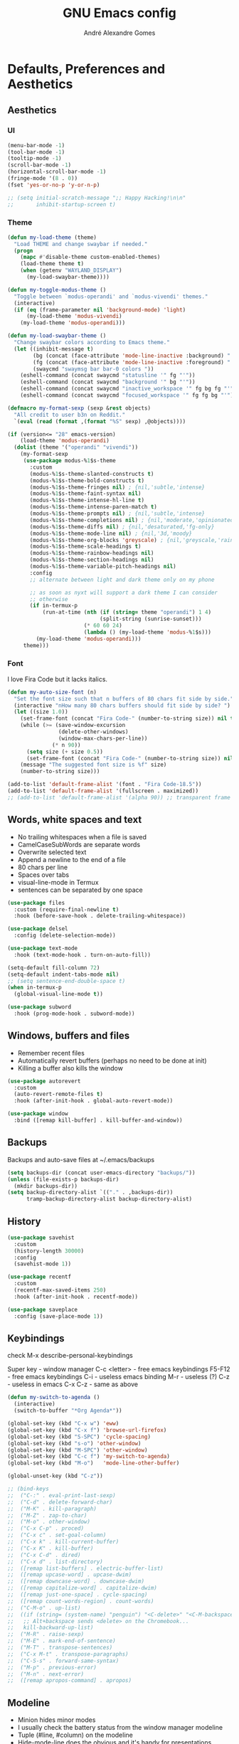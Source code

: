 :HEADER:
#+TITLE: GNU Emacs config
#+AUTHOR: André Alexandre Gomes
#+EMAIL: andremegafone@gmail.com
#+PROPERTY: header-args :results silent
:END:

* Defaults, Preferences and Aesthetics
** Aesthetics
*** UI
#+begin_src emacs-lisp
  (menu-bar-mode -1)
  (tool-bar-mode -1)
  (tooltip-mode -1)
  (scroll-bar-mode -1)
  (horizontal-scroll-bar-mode -1)
  (fringe-mode '(8 . 0))
  (fset 'yes-or-no-p 'y-or-n-p)

  ;; (setq initial-scratch-message ";; Happy Hacking!\n\n"
  ;;       inhibit-startup-screen t)
#+end_src

*** Theme
#+begin_src emacs-lisp
  (defun my-load-theme (theme)
    "Load THEME and change swaybar if needed."
    (progn
      (mapc #'disable-theme custom-enabled-themes)
      (load-theme theme t)
      (when (getenv "WAYLAND_DISPLAY")
        (my-load-swaybar-theme))))

  (defun my-toggle-modus-theme ()
    "Toggle between `modus-operandi' and `modus-vivendi' themes."
    (interactive)
    (if (eq (frame-parameter nil 'background-mode) 'light)
        (my-load-theme 'modus-vivendi)
      (my-load-theme 'modus-operandi)))

  (defun my-load-swaybar-theme ()
    "Change swaybar colors according to Emacs theme."
    (let ((inhibit-message t)
          (bg (concat (face-attribute 'mode-line-inactive :background) " "))
          (fg (concat (face-attribute 'mode-line-inactive :foreground) " "))
          (swaycmd "swaymsg bar bar-0 colors "))
      (eshell-command (concat swaycmd "statusline '" fg "'"))
      (eshell-command (concat swaycmd "background '" bg "'"))
      (eshell-command (concat swaycmd "inactive_workspace '" fg bg fg "'"))
      (eshell-command (concat swaycmd "focused_workspace '" fg fg bg "'"))))

  (defmacro my-format-sexp (sexp &rest objects)
    "All credit to user b3n on Reddit."
    `(eval (read (format ,(format "%S" sexp) ,@objects))))

  (if (version<= "28" emacs-version)
      (load-theme 'modus-operandi)
    (dolist (theme '("operandi" "vivendi"))
      (my-format-sexp
       (use-package modus-%1$s-theme
         :custom
         (modus-%1$s-theme-slanted-constructs t)
         (modus-%1$s-theme-bold-constructs t)
         (modus-%1$s-theme-fringes nil) ; {nil,'subtle,'intense}
         (modus-%1$s-theme-faint-syntax nil)
         (modus-%1$s-theme-intense-hl-line t)
         (modus-%1$s-theme-intense-paren-match t)
         (modus-%1$s-theme-prompts nil) ; {nil,'subtle,'intense}
         (modus-%1$s-theme-completions nil) ; {nil,'moderate,'opinionated}
         (modus-%1$s-theme-diffs nil) ; {nil,'desaturated,'fg-only}
         (modus-%1$s-theme-mode-line nil) ; {nil,'3d,'moody}
         (modus-%1$s-theme-org-blocks 'greyscale) ; {nil,'greyscale,'rainbow}
         (modus-%1$s-theme-scale-headings t)
         (modus-%1$s-theme-rainbow-headings nil)
         (modus-%1$s-theme-section-headings nil)
         (modus-%1$s-theme-variable-pitch-headings nil)
         :config
         ;; alternate between light and dark theme only on my phone

         ;; as soon as nyxt will support a dark theme I can consider
         ;; otherwise
         (if in-termux-p
             (run-at-time (nth (if (string= theme "operandi") 1 4)
                               (split-string (sunrise-sunset)))
                          (* 60 60 24)
                          (lambda () (my-load-theme 'modus-%1$s)))
           (my-load-theme 'modus-operandi)))
       theme)))
#+end_src

*** Font
I love Fira Code but it lacks italics.

#+begin_src emacs-lisp
  (defun my-auto-size-font (n)
    "Set the font size such that n buffers of 80 chars fit side by side."
    (interactive "nHow many 80 chars buffers should fit side by side? ")
    (let ((size 1.0))
      (set-frame-font (concat "Fira Code-" (number-to-string size)) nil t)
      (while (>= (save-window-excursion
                  (delete-other-windows)
                  (window-max-chars-per-line))
                (* n 90))
        (setq size (+ size 0.5))
        (set-frame-font (concat "Fira Code-" (number-to-string size)) nil t))
      (message "The suggested font size is %f" size)
      (number-to-string size)))

  (add-to-list 'default-frame-alist '(font . "Fira Code-18.5"))
  (add-to-list 'default-frame-alist '(fullscreen . maximized))
  ;; (add-to-list 'default-frame-alist '(alpha 90)) ;; transparent frame
#+end_src

** Words, white spaces and text
- No trailing whitespaces when a file is saved
- CamelCaseSubWords are separate words
- Overwrite selected text
- Append a newline to the end of a file
- 80 chars per line
- Spaces over tabs
- visual-line-mode in Termux
- sentences can be separated by one space

#+begin_src emacs-lisp
  (use-package files
    :custom (require-final-newline t)
    :hook (before-save-hook . delete-trailing-whitespace))

  (use-package delsel
    :config (delete-selection-mode))

  (use-package text-mode
    :hook (text-mode-hook . turn-on-auto-fill))

  (setq-default fill-column 72)
  (setq-default indent-tabs-mode nil)
  ;; (setq sentence-end-double-space t)
  (when in-termux-p
    (global-visual-line-mode t))

  (use-package subword
    :hook (prog-mode-hook . subword-mode))
#+end_src

** Windows, buffers and files
- Remember recent files
- Automatically revert buffers (perhaps no need to be done at init)
- Killing a buffer also kills the window

#+begin_src emacs-lisp
  (use-package autorevert
    :custom
    (auto-revert-remote-files t)
    :hook (after-init-hook . global-auto-revert-mode))

  (use-package window
    :bind ([remap kill-buffer] . kill-buffer-and-window))
#+end_src

** Backups
Backups and auto-save files at ~/.emacs/backups

#+begin_src emacs-lisp
  (setq backups-dir (concat user-emacs-directory "backups/"))
  (unless (file-exists-p backups-dir)
    (mkdir backups-dir))
  (setq backup-directory-alist `(("." . ,backups-dir))
        tramp-backup-directory-alist backup-directory-alist)
#+end_src

** History
#+begin_src emacs-lisp
  (use-package savehist
    :custom
    (history-length 30000)
    :config
    (savehist-mode 1))

  (use-package recentf
    :custom
    (recentf-max-saved-items 250)
    :hook (after-init-hook . recentf-mode))

  (use-package saveplace
    :config (save-place-mode 1))
#+end_src

** Keybindings
check M-x describe-personal-keybindings

Super key - window manager
C-c <letter> - free emacs keybindings
F5-F12 - free emacs keybindings
C-i - useless emacs binding
M-r - useless (?)
C-z - useless in emacs
C-x C-z - same as above

#+begin_src emacs-lisp
  (defun my-switch-to-agenda ()
    (interactive)
    (switch-to-buffer "*Org Agenda*"))

  (global-set-key (kbd "C-x w") 'eww)
  (global-set-key (kbd "C-x f") 'browse-url-firefox)
  (global-set-key (kbd "S-SPC") 'cycle-spacing)
  (global-set-key (kbd "s-o") 'other-window)
  (global-set-key (kbd "M-SPC") 'other-window)
  (global-set-key (kbd "C-c f") 'my-switch-to-agenda)
  (global-set-key (kbd "M-o")   'mode-line-other-buffer)

  (global-unset-key (kbd "C-z"))

  ;; (bind-keys
  ;;  ("C-:" . eval-print-last-sexp)
  ;;  ("C-d" . delete-forward-char)
  ;;  ("M-K" . kill-paragraph)
  ;;  ("M-Z" . zap-to-char)
  ;;  ("M-o" . other-window)
  ;;  ("C-x C-p" . proced)
  ;;  ("C-x c" . set-goal-column)
  ;;  ("C-x k" . kill-current-buffer)
  ;;  ("C-x K" . kill-buffer)
  ;;  ("C-x C-d" . dired)
  ;;  ("C-x d" . list-directory)
  ;;  ([remap list-buffers] . electric-buffer-list)
  ;;  ([remap upcase-word] . upcase-dwim)
  ;;  ([remap downcase-word] . downcase-dwim)
  ;;  ([remap capitalize-word] . capitalize-dwim)
  ;;  ([remap just-one-space] . cycle-spacing)
  ;;  ([remap count-words-region] . count-words)
  ;;  ("C-M-o" . up-list)
  ;;  ((if (string= (system-name) "penguin") "<C-delete>" "<C-M-backspace>") .
  ;;   ;; Alt+backspace sends <delete> on the Chromebook...
  ;;   kill-backward-up-list)
  ;;  ("M-R" . raise-sexp)
  ;;  ("M-E" . mark-end-of-sentence)
  ;;  ("M-T" . transpose-sentences)
  ;;  ("C-x M-t" . transpose-paragraphs)
  ;;  ("C-S-s" . forward-same-syntax)
  ;;  ("M-p" . previous-error)
  ;;  ("M-n" . next-error)
  ;;  ([remap apropos-command] . apropos)
#+end_src

** Modeline
- Minion hides minor modes
- I usually check the battery status from the window manager modeline
- Tuple (#line, #column) on the modeline
- Hide-mode-line does the obvious and it's handy for presentations

#+begin_src emacs-lisp
  (use-package minions
    :custom
    (minions-direct '(org-tree-slide-mode
                      text-scale-mode
                      geiser-mode
                      yeis-mode))
    (minions-mode-line-delimiters '("" . ""))
    (minions-mode-line-lighter ".")
    :config
    (minions-mode 1))

  ;; more info about the battery /sys/class/power_supply/BAT0
  (use-package battery
    :unless in-termux-p
    :custom
    (battery-mode-line-format " %p%")
    (battery-mode-line-limit 25))

  (column-number-mode)

  (use-package hide-mode-line
    :defer t)
#+end_src

** Cursor
- Preserve cursor position after C-v or M-v
- Preserve cursor position after closing a file
- Avy moves my cursor around

change this keybinding to C-m, C-i or M-j?
#+begin_src emacs-lisp
  (setq scroll-preserve-screen-position 'always)
  (setq blink-cursor-blinks 2)

  (use-package avy
    :bind ("C-r" . avy-goto-word-1))
#+end_src

** Custom
#+begin_src emacs-lisp
  (use-package cus-edit
    :config
    (setq custom-file (concat user-emacs-directory ".emacs-custom.el"))
    :hook
    (after-init-hook . (lambda () (load-file custom-file))))
#+end_src

* Programming
** Languages
*** Python
Add binds only to python-mode-map

#+begin_src emacs-lisp
  (use-package elpy
    :defer t
    :init
    (advice-add 'python-mode :before 'elpy-enable)
    :custom
    (python-shell-interpreter "ipython")
    (python-shell-interpreter-args "-i --simple-prompt")
    ;; :bind
    ;; ("C-c p" . elpy-autopep8-fix-code)
    ;; ("C-c b" . elpy-black-fix-code)
    )

  ;; (use-package company-jedi
  ;;   :config (add-to-list 'company-backends 'company-jedi))

  ;; (use-package ein)

  ;; (add-hook 'python-mode-hook (lambda ()
  ;;                               (require 'sphinx-doc)
  ;;                               (sphinx-doc-mode t)))

  ;; (add-hook 'python-mode-hook
  ;;           (setq-default electric-indent-inhibit t))
#+end_src

*** Haskell
#+begin_src emacs-lisp
  (use-package haskell-mode
    :hook
    ((haskell-mode-hook . haskell-doc-mode)
     (haskell-mode-hook . (lambda () turn-on-haskell-indent))
     (haskell-mode-hook . interactive-haskell-mode))
    :bind ("C-c C-c" . haskell-interactive-bring))
#+end_src

*** PARI/GP
#+begin_src emacs-lisp
  ;; (load-file "~/repos/pariemacs/pari.el")
#+end_src

*** Bash
**** Shell
#+begin_src emacs-lisp
  (use-package shell)
#+end_src

**** Eshell
[[https://emacs.stackexchange.com/questions/27849/how-can-i-setup-eshell-to-use-ivy-for-tab-completion][ivy in eshell]]
#+begin_src emacs-lisp
  (use-package eshell
    :custom
    (eshell-history-file-name nil)
    ;; is it possible to make it infinite?
    ;; (eshell-history-size 10000)
    (eshell-prefer-list-functions t)
    :init (require 'esh-module)
    :config
    (add-to-list 'eshell-modules-list 'eshell-tramp)
    :hook
    ;; (eshell-mode-hook . pretty-sha-path-mode)
    (eshell-mode-hook . (lambda () (company-mode -1)))
    (eshell-mode-hook . (lambda ()
                          (define-key eshell-mode-map (kbd "<tab>")
        (lambda () (interactive) (completion-at-point))))))

  ;; (use-package em-term
  ;;   :config
  ;;   (add-to-list 'eshell-visual-commands "nmtui")
  ;;   (add-to-list 'eshell-visual-commands "alsamixer"))
#+end_src

**** Term
#+begin_src emacs-lisp
  ;; (use-package term
  ;;   :bind (("C-c t" . term)
  ;;          :map term-mode-map
  ;;          ("M-p" . term-send-up)
  ;;          ("M-n" . term-send-down)
  ;;          :map term-raw-map
  ;;          ("M-o" . other-window)
  ;;          ("M-p" . term-send-up)
  ;;          ("M-n" . term-send-down)))
#+end_src

*** Elisp
#+begin_src emacs-lisp
  (use-package flycheck-package
    :after flycheck
    :config
    (flycheck-package-setup))

  (use-package package-lint-flymake
    :after flymake
    :hook (emacs-lisp-mode-hook . package-lint-flymake-setup)
    :config
    (remove-hook 'flymake-diagnostic-functions 'flymake-proc-legacy-flymake))

  (define-key lisp-mode-shared-map (kbd "RET")
    'reindent-then-newline-and-indent)

  (add-hook 'emacs-lisp-mode-hook 'turn-on-eldoc-mode)
  (add-hook 'emacs-lisp-mode-hook 'my-starter-kit-remove-elc-on-save)

  (defun my-starter-kit-remove-elc-on-save ()
    "If you're saving an elisp file, likely the .elc is no longer valid."
    (make-local-variable 'after-save-hook)
    (add-hook 'after-save-hook
              (lambda ()
                (if (file-exists-p (concat buffer-file-name "c"))
                    (delete-file (concat buffer-file-name "c"))))))
#+end_src

*** COMMENT Scala
#+begin_src emacs-lisp
  (use-package scala-mode
    :disabled)

  (use-package ensime
    :disabled)
  (add-hook 'scala-mode-hook 'ensime-scala-mode-hook)
#+end_src

*** COMMENT Golang
Requires gocode for the autocomplete to work.

#+begin_src emacs-lisp
  (use-package go-mode
    :disabled
    :defer t)

  (use-package company-go
    :disabled
    :defer t
    :config (add-to-list 'company-backends 'company-go))
#+end_src

*** \LaTeX
#+begin_src emacs-lisp
  (use-package auctex
    :defer t
    :config
    (setq TeX-auto-save t
          TeX-parse-self t)
    (setq-default TeX-master nil)
    :hook (latex-mode-hook . cdlatex-mode))

  ;; TODO bibtex packages
#+end_src

** Version Control
#+begin_src emacs-lisp
  (use-package magit
    :config
    (setq magit-display-buffer-function
          (quote magit-display-buffer-same-window-except-diff-v1))
    :bind ("C-x g" . magit-status))

  ;; to avoid passphrase prompts
  (use-package ssh-agency)

  (use-package diff-hl
    :config
    (global-diff-hl-mode)
    :hook (magit-post-refresh-hook . diff-hl-magit-post-refresh))

  (use-package gitpatch)

  ;; (use-package gitignore-mode)
#+end_src

** Files
*** Yaml
#+begin_src emacs-lisp
  (use-package yaml-mode
    :defer t
    :mode (("\\.yml\\'" . yaml-mode)
           ("\\.yaml\\'" . yaml-mode)))
#+end_src

*** CSV
#+begin_src emacs-lisp
  (use-package csv-mode
    :defer t)
#+end_src

** Misc
*** Projectile
#+begin_src emacs-lisp
  (use-package projectile
    :defer t
    :config
    (projectile-mode 1)
    :custom
    (projectile-completion-system 'ivy)
    :bind-keymap
    ("C-c p" . projectile-command-map))
#+end_src

*** Colorful delimiters
#+begin_src emacs-lisp
  (use-package rainbow-delimiters
    :hook (prog-mode-hook . rainbow-delimiters-mode))
#+end_src

*** Pretty mode
Global pretty mode breaks html export of org-mode files when there are functions
in python source code blocks.

#+begin_src emacs-lisp
  (use-package pretty-mode
    :disabled
    :config
    (require 'pretty-mode)
    (global-pretty-mode t)
    (pretty-activate-groups
     '(:sub-and-superscripts :arithmetic-nary :quantifiers :types)))

  (global-prettify-symbols-mode t)
#+end_src

*** Parenthesis
#+begin_src emacs-lisp
  (use-package smartparens
    :config
    (require 'smartparens-config)
    (sp-local-pair 'org-mode "$$" "$$")
    (sp-local-pair 'org-mode "$" "$")
    (show-smartparens-global-mode)
    (smartparens-global-mode)
    :hook (prog-mode-hook . smartparens-strict-mode))

  ;; built-in package
  ;; (use-package paren
  ;;   :config
  ;;   (show-paren-mode)
  ;;   (setq show-paren-delay 0
  ;;         ;; show-paren-when-point-inside-paren t
  ;;         show-paren-when-point-in-periphery t
  ;;         )
  ;;   :hook (after-init-hook . show-paren-mode))
#+end_src

*** Comint
#+begin_src emacs-lisp
  (use-package comint
      :bind (:map comint-mode-map
                  ("M-p" . comint-previous-matching-input-from-input)
                  ("M-n" . comint-next-matching-input-from-input)
                  ("SPC" . comint-magic-space)))
#+end_src

*** Diff
#+begin_src emacs-lisp
  (use-package ediff-wind
    :custom (ediff-window-setup-function 'ediff-setup-windows-plain))
#+end_src

* Org
#+begin_src bash
  owncloudcmd -s -u user -p pw $HOME/NextCloud/ https://cloud.owncube.com/remote.php/webdav/
#+end_src

- Syncthing vs Nextcloud vs cron/rsync?

** Basics
#+begin_src emacs-lisp
  (use-package org
    :custom
    (org-use-speed-commands t)
    (org-special-ctrl-a/e t)
    (org-special-ctrl-k t)
    ;; (org-cycle-global-at-bob t)
    (org-list-demote-modify-bullet '(("-" . "+") ("+" . "-")))
    (org-list-indent-offset 1)
    (org-return-follows-link t)
    (org-agenda-skip-deadline-prewarning-if-scheduled t)
    (org-agenda-include-diary t)
    (org-agenda-start-on-weekday nil)
    (org-agenda-files '("~/NextCloud/org"))
    (org-directory "~/NextCloud/org/")
    (org-todo-keywords '((sequence "TODO(t!)"
                                   "WIP(s!)"
                                   "WAITING(w@)"
                                   "|"
                                   "DONE(d!)"
                                   "NOT TODO(n@)"
                                   "CANCELED(c@)")))
    (org-todo-keyword-faces '(("WIP" . "orange")
                              ("WAITING" . "orange")))
    ;; (org-fontify-done-headline t)
    ;; (orgtbl-mode t)
    (org-hide-leading-stars t)
    ;; (org-startup-indented t)
    (org-startup-with-inline-images t)
    (org-image-actual-width 500)
    (org-format-latex-options (plist-put org-format-latex-options :scale 3))
    (org-preview-latex-image-directory "ltximg/")

    :config
    (customize-set-variable
     'org-structure-template-alist
     (append org-structure-template-alist
             '(("thm"  . "theorem")
               ("pf"   . "proof")
               ("lem"  . "lemma")
               ("cor"  . "corollary")
               ("def"  . "definition")
               ("rem"  . "remark")
               ("exer" . "exercise")
               ("prop" . "proposition")
               ("el"   . "src emacs-lisp"))))

    (when in-termux-p
      (add-to-list 'org-file-apps '("\\.pdf\\'" . "termux-open %s")))

    :bind
    ("C-c a"     . org-agenda)
    ("C-c l"     . org-store-link)
    ("C-c c"     . org-capture)
    ("C-c j"     . my-org-checkbox-next)
    ("<mouse-1>" . my-org-checkbox-next))

  ;; (global-set-key (kbd "C-'") nil)
#+end_src

** Literate Programming
#+begin_src emacs-lisp
  (setq org-src-fontify-natively t
        org-src-tab-acts-natively t
        org-edit-src-persistent-message nil
        org-src-window-setup 'current-window
        org-confirm-babel-evaluate nil)

  ;; (use-package ob-ipython
  ;;   :defer t)

  ;; (use-package ob-go
  ;;   :defer t)

  (org-babel-do-load-languages
   'org-babel-load-languages
   '((emacs-lisp . t)
     (scheme     . t)
     (python     . t)
     (haskell    . t)
     ;; (ipython    . t)
     ;; (go         . t)
     (latex      . t)
     (shell      . t)
     (ditaa      . t)))
#+end_src

** Exports
- Ox-beamer exports org files to beamer presentation
- Minted gives syntax highlighting to latex exports
- Htmlize gives syntax highlighting to html exports

[[http://mirrors.ibiblio.org/CTAN/macros/latex/required/amscls/doc/amsthdoc.pdf][amsthm package documentation]]
[[https://github.com/dangom/org-thesis][org/tex tips]]

#+begin_src emacs-lisp
  (require 'ox-beamer)
  ;; (setq org-latex-listings 'minted)
  ;; (add-to-list 'org-latex-packages-alist '("newfloat" "minted"))

  ;; for exporting in foreing languages
  (add-to-list 'org-latex-packages-alist
               '("russian,main=english" "babel" t ("pdflatex")))
  (add-to-list 'org-latex-packages-alist
               '("AUTO" "polyglossia" t ("xelatex" "lualatex")))

  ;; this should be added at the end of the list rather
  ;; (add-to-list 'org-latex-default-packages-alist '("" "amsthm" t))
  (add-to-list 'org-latex-packages-alist '("" "listings"))
  (setq org-latex-listings t)

  (add-to-list 'org-latex-classes
               '("aadcg-article"
  "\\documentclass[11pt]{amsart}
  [DEFAULT-PACKAGES]
  [PACKAGES]
  \\usepackage{amsthm}
  \\newtheorem{theorem}{Theorem}[section]
  \\newtheorem{lemmma}[theorem]{Lemma}
  \\newtheorem{proposition}[theorem]{Proposition}
  \\newtheorem{corollary}[theorem]{Corollary}

  \\theoremstyle{definition}
  \\newtheorem{definition}{Definition}[section]
  \\newtheorem{example}{Example}[section]
  \\newtheorem{exercise}[exa]{Exercise}

  \\theoremstyle{remark}
  \\newtheorem{remark}{Remark}
  \\newtheorem{note}{Note}
  \\newtheorem{case}{case}
  [EXTRA]"
                 ("\\section{%s}" . "\\section*{%s}")
                 ("\\subsection{%s}" . "\\subsection*{%s}")
                 ("\\subsubsection{%s}" . "\\subsubsection*{%s}")
                 ("\\paragraph{%s}" . "\\paragraph*{%s}")
                 ("\\subparagraph{%s}" . "\\subparagraph*{%s}")))

  (use-package htmlize)
#+end_src

** Packages and Extensions
[[https://orgmode.org/worg/org-contrib/org-drill.html][org-drill documentation]]

#+begin_src emacs-lisp
  (use-package org-drill
    :custom
    (org-drill-save-buffers-after-drill-sessions-p nil)
    (org-drill-scope 'tree)
    :config
    (require 'org-drill))

  (use-package org-drill-table)

  (use-package cdlatex
    :defer t
    :hook (org-mode-hook . org-cdlatex-mode))

  (use-package org-fragtog
    :hook (org-mode-hook . org-fragtog-mode))

  (defun my-org-checkbox-next ()
    "Mark checkboxes and sort."
    (interactive)
    (let ((home (point)))
      (when (org-at-item-checkbox-p)
        (org-toggle-checkbox)
        (org-sort-list nil ?x)
        (goto-char home))))

  (defun my-org-replace-link-by-link-description ()
    "Replace org link by its description or url."
    (interactive)
    (if (org-in-regexp org-bracket-link-regexp 1)
        (let ((remove (list (match-beginning 0) (match-end 0)))
              (description (if (match-end 3)
                               (org-match-string-no-properties 3)
                             (org-match-string-no-properties 1))))
          (apply 'delete-region remove)
          (insert description))))

  (defun my-diary-last-day-of-month (date)
    "Return `t` if DATE is the last day of the month.

  Credit to https://emacs.stackexchange.com/a/31708/19054."
    (let* ((day (calendar-extract-day date))
           (month (calendar-extract-month date))
           (year (calendar-extract-year date))
           (last-day-of-month
            (calendar-last-day-of-month month year)))
      (= day last-day-of-month)))

  ;; org-cycle if tree is all checkboxes are ticked
  ;; (defun my-org-at-item-checkbox-p ()
  ;;   "Is point at a line starting a plain-list item with a checklet?"
  ;;   (org-list-at-regexp-after-bullet-p "\\(\\[[- X]\\]\\)[ \t]+"))
  ;; (cookie-re "\\(\\(\\[[0-9]*%\\]\\)\\|\\(\\[[0-9]*/[0-9]*\\]\\)\\)")
  ;; matches digits / same digits
  ;; \[\([0-9]*\)/\1\]

#+end_src

** Presenting
#+begin_src emacs-lisp
  (use-package org-tree-slide
    :custom
    (org-tree-slide-slide-in-effect nil)
    (org-tree-slide-cursor-init nil)
    (org-tree-slide-never-touch-face t)
    (org-tree-slide-activate-message "Welcome to my presentation!")
    (org-tree-slide-deactivate-message "Hope you have enjoyed!")

    :config
    (defun my-presenting ()
      "Presenting mode"
      (interactive)
      (hide-mode-line-mode)
      (global-diff-hl-mode 0)
      (setq global-hl-line-mode nil)
      (my-auto-size-font 1))

    (defun my-non-presenting ()
      "Non-presenting mode"
      (interactive)
      (setq hide-mode-line-mode t)
      (global-diff-hl-mode)
      (global-hl-line-mode)
      (my-auto-size-font 2))

    :hook
    ((org-tree-slide-play-hook . my-presenting)
     (org-tree-slide-stop-hook . my-non-presenting))

    :bind
    ("<f8>" . org-tree-slide-mode)
    ("<f7>" . org-tree-slide-play-with-timer)
    ("C->"  . org-tree-slide-move-next-tree)
    ("C-<"  . org-tree-slide-move-previous-tree))
#+end_src

** Look and Feel
#+begin_src emacs-lisp
  (use-package org-superstar
    :after org
    :custom
    (org-superstar-headline-bullets-list '("§"))
    :hook (org-mode-hook . org-superstar-mode))
#+end_src

* Emacs OS - The Kitchen Sink
** Guix
[[https://hpc.guix.info/browse][searching for Guix packages on the web]]

#+begin_src emacs-lisp
  (use-package guix
    :bind ("s-g" . guix))

  (use-package pretty-sha-path
    :config (global-pretty-sha-path-mode))

  (use-package debbugs)

  (defun my-guix-or-nix-p ()
    "Return t if the nix package manager is available."
    (or (not (null (shell-command-to-string "which guix")))
        (not (null (shell-command-to-string "which nix")))))
#+end_src

** Authentication sources
#+begin_src emacs-lisp
  (use-package auth-source
    :custom (auth-sources '("~/.authinfo.gpg" "~/.authinfo")))

  ;; (use-package epg-config
  ;;   :custom (epg-pinentry-mode 'loopback))

  (use-package pinentry
    :hook (after-init-hook . pinentry-start))

  (use-package epa
    :custom (epa-replace-original-text t))
#+end_src

This is how ~/.authinfo.gpg looks like:

#+begin_example
  machine smtp.gmail.com login andremegafone port 587 password pw
  machine imap.gmail.com login andremegafone port imaps password pw
  machine localhost port sudo login root password pw
  machine irc.freenode.net login aadcg password pw

  ;; Local Variables:
  ;; epa-file-encrypt-to: andremegafone@gmail.com
  ;; End:
#+end_example

** COMMENT Nix
#+begin_src emacs-lisp

#+end_src

** Ibuffer
#+begin_src emacs-lisp
  (use-package ibuffer
    :custom
    (ibuffer-expert t)
    (ibuffer-default-sorting-mode 'major-mode)
    :hook
    (ibuffer-mode-hook . hl-line-mode)
    :bind (("C-x C-b" . ibuffer)))
#+end_src

** Dired
[[info:emacs#Dired][Documentation]]

#+begin_src emacs-lisp
  (use-package dired
    :custom
    (dired-recursive-copies 'always)
    (dired-recursive-deletes 'always)
    ;; (delete-by-moving-to-trash t)
    (dired-listing-switches "-Atrhl --group-directories-first")
    (dired-auto-revert-buffer t)

    :hook (dired-mode-hook . hl-line-mode)

    :bind ("C-x C-j" . dired-jump))
#+end_src

** Checking
*** Flycheck
#+begin_src emacs-lisp
  ;; (use-package flycheck
  ;;   :init
  ;;   (global-flycheck-mode t))
#+end_src

*** Flyspell
#+begin_src emacs-lisp
  (when window-system
    (use-package flyspell
      :defer t
      :config
      (flyspell-prog-mode)))
      ;; (when org-mode-hook
      ;;   (flyspell-mode-off))))
#+end_src

** Document Files (pdf, djvu, epub)
#+begin_src emacs-lisp
  (use-package pdf-tools
    :when window-system
    :custom (pdf-view-midnight-colors '("#ffffff" . "#000000"))
    :config
    (when (>= emacs-major-version 27)
      (setq image-scaling-factor 1))
    ;; this is a hack so that I can use docview links in org-mode
    (defalias 'doc-view-goto-page 'pdf-view-goto-page)
    :mode ("\\.pdf\\'" . pdf-view-mode)
    :hook
    ((pdf-view-mode-hook . pdf-view-fit-height-to-window)
     ;; (pdf-view-mode-hook . pdf-links-minor-mode)
     ;; (pdf-view-mode-hook . pdf-annot-minor-mode)
     (pdf-view-mode-hook . pdf-history-minor-mode)
     (pdf-view-mode-hook . pdf-view-auto-slice-minor-mode)
     (pdf-view-mode-hook . (lambda ()
                             (when (eq
                                    (frame-parameter nil 'background-mode)
                                    'dark)
                               (pdf-view-midnight-minor-mode))))))

  (use-package djvu)

  (use-package nov
    :custom
    (nov-text-width 80)
    (nov-variable-pitch nil)
    :mode ("\\.epub\\'" . nov-mode))
#+end_src

** Expand region
#+begin_src emacs-lisp
  (use-package expand-region
    :defer t
    :bind ("C-=". 'er/expand-region))
#+end_src

** Transmission
#+begin_src emacs-lisp
  (use-package transmission
    :hook
    (transmission-mode-hook . hl-line-mode))
#+end_src

** Emacs completion
[[info:ivy#Top][Documentation]]

Amx is an alternative to smex.

#+begin_src emacs-lisp
  (use-package ivy
    :custom
    (ivy-count-format "%d/%d ")
    (ivy-extra-directories nil)
    (ivy-initial-inputs-alist nil)
    (ivy-use-virtual-buffers t)
    (ivy-read-action-function 'ivy-read-action-hydra)
    ;; (ivy-height-alist '((t lambda (_caller) (/ (window-height) 3))))
    :config
    (ivy-mode 1)
    (add-to-list 'ivy-format-functions-alist '(t . ivy-format-function-arrow))
    :bind
    ("C-x B" . ivy-switch-buffer-other-window))

  (use-package counsel
    :after ivy
    :custom (ivy-initial-inputs-alist nil)
    :config
    (counsel-mode 1)
    :bind
    ("C-x 8" . counsel-unicode-char))

  (use-package swiper
    :after ivy
    :bind
    ("C-s" . swiper))

  (use-package smex
    :after ivy
    :custom (smex-save-file (concat user-emacs-directory ".smex")))

  (use-package ivy-posframe
    :after ivy
    :custom
    (ivy-posframe-parameters
     '((internal-border-width . 4)
       (alpha . 10)))
    (ivy-posframe-height-alist
     '((swiper . 15)
       (swiper-isearch . 15)
       (t . 10)))
    (ivy-posframe-display-functions-alist
     '((complete-symbol . ivy-posframe-display-at-point)
       (swiper . nil)
       (swiper-isearch . nil)
       (t . ivy-posframe-display-at-frame-center)))
    (ivy-posframe-width nil)
    :config
    (ivy-posframe-mode 1))
#+end_src

** Auto-complete
[[https://company-mode.github.io/][Documentation]]

#+begin_src emacs-lisp
  (use-package company
    :custom
    (company-require-match nil)
    (company-idle-delay 0.1)
    (company-selection-wrap-around t)
    :config
    (global-company-mode 1)
    :bind (:map company-active-map
                ("C-j"      . company-complete-selection)
                ("C-n"      . company-select-next)
                ("C-p"      . company-select-previous)
                ("<tab>"    . company-complete-common-or-cycle)
                ("RET"      . nil)
                ("<return>" . nil)))

  ;; (define-key company-active-map (kbd "RET") nil)
  ;; (define-key company-active-map (kbd "<return>") nil)
  ;; (define-key company-active-map (kbd "C-j") 'company-complete-selection)
  ;; (define-key company-active-map (kbd "<tab>")
  ;; 'company-complete-common-or-cycle)
  ;; (define-key company-active-map (kbd "C-n") 'company-select-next)
  ;; (define-key company-active-map (kbd "C-p") 'company-select-previous)
#+end_src

** Elmacro
#+begin_src emacs-lisp
  (use-package elmacro
    :defer t)
#+end_src

** IRC (freenode)
#+begin_src emacs-lisp
  (use-package erc
    :config
    (defun my-freenode ()
      (interactive)
      (let ((erc-plist (car (auth-source-search :host "irc.freenode.net")))
            (erc-prompt-for-password nil))
        (setq erc-server "irc.freenode.net")
        (setq erc-nick (plist-get erc-plist :user))
        (setq erc-password (funcall (plist-get erc-plist :secret)))
        (erc))))
#+end_src

** Games
#+begin_src emacs-lisp
  (use-package speed-type
    :defer t)
#+end_src

** Google Translate
#+begin_src emacs-lisp
  (use-package google-translate
    :custom
    (google-translate-default-source-language "auto")
    (google-translate-default-target-language "en")
    (google-translate-backend-method 'curl)
    (require 'google-translate-default-ui)
    :bind
    ("C-c t" . google-translate-at-point)
    ("C-c T" . google-translate-query-translate))
#+end_src

** Media
Requires mpv or vlc

I can play smb stuff with
$ vlc -Z -I rc smb://cloudynshady/public/Music/

another solution is to use sshfs

[[https://emacs.stackexchange.com/questions/46782/how-to-access-remote-ms-windows-shared-directory-or-files-in-emacs25-running-o][have a look here]]

#+begin_src emacs-lisp
  (use-package emms
    :custom
    (emms-volume-change-amount 5)
    ;; (emms-mode-line-format " %s ")
    ;; (emms-mode-line-mode-line-function nil)

    :config
    (require 'emms-setup)
    (emms-all)
    (emms-default-players)
    (emms-mode-line 0)
    (emms-playing-time-disable-display)

    (defun my-emms-play-url-at-point ()
      "Same as `emms-play-url' but with url at point."
      (interactive)
      (emms-play-url (url-get-url-at-point)))

    ;; patch
    (defun my-emms-volume-amixer-change (amount)
      "Change amixer master volume by AMOUNT."
      (message "Playback channels: %s"
               (with-temp-buffer
                 (when (zerop
                        (call-process "amixer" nil (current-buffer) nil
                                      "sset" emms-volume-amixer-control
                                      (format "%d%%%s" (abs amount)
                                              (if (< amount 0) "-" "+"))))
                   (if (re-search-backward "\\[\\([0-9]+%\\)\\]" nil t)
                       (match-string 1))))))

    (defalias 'emms-volume-amixer-change 'my-emms-volume-amixer-change)

    :bind
    ("<XF86AudioPlay>" . emms-pause)
    ("<XF86AudioNext>" . emms-next)
    ("<XF86AudioPrev>" . emms-previous))
#+end_src

** Regional
*** Solar
[[info:emacs#Sunrise/Sunset][Documentation]]
#+begin_src emacs-lisp
  (use-package solar
    :custom
    (calendar-latitude 59.94)
    (calendar-longitude 30.31)
    (calendar-location-name "Санкт-Петербург, Россия")
    ;; calendar-latitude 41.16
    ;; calendar-longitude -8.63
    ;; calendar-location-name "Porto, Portugal"
    )
#+end_src

*** Input Method
Всё ясно, да?

#+begin_src emacs-lisp
  (setq yeis-dir (expand-file-name "repos/emacs-yeis/" "~"))

  (load-file (concat yeis-dir "yeis.el"))
  (load-file (concat yeis-dir "x-leim/robin-packages.el"))
  (load-file (concat yeis-dir "x-leim/x-leim-list.el"))

  (setq-default default-input-method "robin-russian"
                yeis-path-plain-word-list (concat yeis-dir "wordlist")
                robin-current-package-name "robin-russian")

  (global-set-key (kbd "C-|") 'yeis-transform-previous-word)
  ;; (global-set-key (kbd "C-x C-\\") 'yeis-transform-previous-word)

  ;; DEPRECATED
  ;; (defun my-change-to-dict (dict)
  ;;   "Change to the dictionary given by string DICT."
  ;;   (let ((inhibit-message t))
  ;;     (ispell-change-dictionary
  ;;      (cl-find (or (concat "^" dict "$") (concat "^" dict))
  ;;               (ispell-valid-dictionary-list)
  ;;               :test #'string-match-p))))

  (add-hook 'input-method-activate-hook
            (lambda () (ispell-change-dictionary "ru")))

  (add-hook 'input-method-deactivate-hook
            (lambda () (ispell-change-dictionary "en")))
#+end_src

*** Calendar
#+begin_src emacs-lisp
  (use-package calendar
    :custom
    (calendar-week-start-day 1)
    (calendar-date-style 'iso)
    :hook (calendar-today-visible-hook . calendar-mark-today))
#+end_src

*** Clock
#+begin_src emacs-lisp
  (use-package time
    :custom
    (display-time-format " %k:%M %a %d %b")
    (display-time-default-load-average nil)
    (display-time-world-list '(("Europe/Moscow" "Москва")
                               ("Europe/Lisbon" "Lisboa"))))
#+end_src

*** Holidays
#+begin_src emacs-lisp
  (setq holiday-bahai-holidays nil
        holiday-oriental-holidays nil
        holiday-islamic-holidays nil
        holiday-hebrew-holidays nil
        holiday-christian-holidays nil

        holiday-general-holidays
        '(;; Portuguese Public Holidays
          (holiday-fixed 1 1      "Ano Novo")
          (holiday-easter-etc -47 "Carnaval")
          (holiday-easter-etc -2  "Sexta-feira Santa")
          (holiday-easter-etc 0   "Domingo de Páscoa")
          (holiday-fixed 3 19     "Dia do Pai")
          (holiday-fixed 4 25     "Dia da Liberdade")
          (holiday-fixed 5 1      "Dia do Trabalhador")
          (holiday-easter-etc +60 "Corpo de Deus")
          (holiday-float 5 0 1    "Dia da Mãe")
          (holiday-fixed 6 10     "Dia de Portugal, de Camões e das
          Comunidades Portuguesas")
          (holiday-fixed 8 15     "Assunção de Nossa Senhora")
          (holiday-fixed 10 5     "Implantação da República")
          (holiday-fixed 11 1     "Dia de Todos-os-Santos")
          (holiday-fixed 12 1     "Restauração da Independência")
          (holiday-fixed 12 8     "Imaculada Conceição")
          (holiday-fixed 12 45    "Consoada")
          (holiday-fixed 12 25    "Natal")

          ;; Russian Public Holidays
          (holiday-fixed 1 1  "Новый год")
          (holiday-fixed 1 2  "Новогодние каникулы")
          (holiday-fixed 1 3  "Новогодние каникулы")
          (holiday-fixed 1 4  "Новогодние каникулы")
          (holiday-fixed 1 5  "Новогодние каникулы")
          (holiday-fixed 1 6  "Новогодние каникулы")
          (holiday-fixed 1 7  "Рождество Христово")
          (holiday-fixed 1 8  "Новогодние каникулы")
          (holiday-fixed 2 23 "День защитника Отечества")
          (holiday-fixed 3 8  "Международный женский день")
          (holiday-fixed 5 1  "Праздник Весны и Труда")
          (holiday-fixed 5 9  "День Победы")
          (holiday-fixed 6 12 "День России")
          (holiday-fixed 11 4 "День народного единства")

          ;; American Public Holidays
          ;; (holiday-float 1 1 3 "Martin Luther King Day")
          ;; (holiday-fixed 2 2 "Groundhog Day")
          (holiday-fixed 2 14 "Valentine's Day")
          ;; (holiday-float 2 1 3 "President's Day")
          ;; (holiday-fixed 3 17 "St. Patrick's Day")
          (holiday-fixed 4 1 "April Fools' Day")
          ;; (holiday-float 5 0 2 "Mother's Day")
          ;; (holiday-float 5 1 -1 "Memorial Day")
          ;; (holiday-fixed 6 14 "Flag Day")
          ;; (holiday-float 6 0 3 "Father's Day")
          ;; (holiday-fixed 7 4 "Independence Day")
          ;; (holiday-float 9 1 1 "Labor Day")
          ;; (holiday-float 10 1 2 "Columbus Day")
          (holiday-fixed 10 31 "Halloween")
          ;; (holiday-fixed 11 11 "Veteran's Day")
          ;; (holiday-float 11 4 4 "Thanksgiving")
          )

        holiday-other-holidays
        '(;; Days Off for 2019
          ;; (holiday-fixed 12 24 "Day Off")
          ;; (holiday-fixed 12 26 "Day Off")

          ;; Company Holidays for 2019
          ;; (holiday-fixed 7 19 "Company Holiday")
          )

          holiday-local-holidays
          '(;; Porto, PT
            (holiday-fixed 6 24 "Dia de São João")
            ;; Санкт-Петербург, Россия
            (holiday-fixed 1 27 "День Снятия Блокады")
            (holiday-fixed 5 27 "День Города")))
#+end_src

** Man
#+begin_src emacs-lisp
  (setq Man-notify-method 'pushy)
#+end_src

** Browser (eww)
#+begin_src emacs-lisp
  (use-package shr
    :custom
    (shr-use-fonts nil)
    (shr-use-colors nil)
    (shr-max-image-proportion 0.7)
    (shr-width (current-fill-column))
    :config
    (when in-termux-p
      (setq shr-external-browser
            (lambda (url) (shell-command (concat "termux-open-url " url))))))

  (use-package eww
    :custom
    (eww-suggest-uris '(eww-links-at-point
                        thing-at-point-url-at-point
                        word-at-point)))

  (use-package browse-url
    :custom
    (browse-url-browser-function '(("youtube" . browse-url-firefox)
                                   (".*" . eww-browse-url))))
#+end_src

** Telegram
#+begin_src emacs-lisp
  (use-package telega
    :unless in-termux-p
    :custom (telega-chat-fill-column 70)
    :config
    (telega-mode-line-mode)
    (global-telega-squash-message-mode 1)
    :bind ("s-t" . telega))

  ;; number of unread messages
  ;; (plist-get telega--unread-message-count :unread_unmuted_count)

  (use-package emojify
    :custom (emojify-company-tooltips-p t)
    :hook
    ((telega-chat-mode-hook . emojify-mode)
     (telega-root-mode-hook . emojify-mode))
    ;; (emojify-mode-line-mode)
    )

  (use-package company-emoji
    :defer t
    :config
    (add-to-list 'company-backends 'company-emoji))
#+end_src

** Email (gnus)
[[https://protesilaos.com/dotemacs/#h:5ad80664-3163-4d9d-be65-462637d77903][configuring email]]
[[https://www.emacswiki.org/emacs/GnusTutorial][gnus tutorial]]

[[https://github.com/redguardtoo/mastering-emacs-in-one-year-guide/blob/master/gnus-guide-en.org#my-gnusel][another gnus tutorial]]

[[https://www.fsf.org/resources/webmail-systems][fsf advice]]
[[https://github.com/kensanata/ggg#gmail-gnus-gpg-guide-gggg][how to encrypt]]

TODO configure things not to enter gpg pw all the time (gpg-agent.conf)

#+begin_src emacs-lisp
  (use-package gnus
    :custom
    (gnus-select-method
     '(nnimap "gmail"
              (nnimap-address "imap.gmail.com")
              (nnimap-server-port "imaps")
              (nnimap-stream ssl))
     nnir-imap-default-search-key "Imap")
    (gnus-inhibit-startup-message t)
    (gnus-interactive-exit 'quiet)
    (gnus-always-read-dribble-file t)
    :hook
    (message-send-hook . ispell-message)
    :bind ("C-c m" . gnus))

  (use-package gnus-async
    :after gnus
    :custom
    (gnus-asynchronous t))

  (use-package message
    :custom
    (mail-signature
     "André Alexandre Gomes\n\"Free Thought, Free World\"")
    (message-signature
     "André Alexandre Gomes\n\"Free Thought, Free World\"")
    (message-kill-buffer-on-exit t)
    (message-default-charset 'utf-8)
    ;; :hook
    ;; ((message-setup-hook . mml-secure-message-encrypt)
    ;;  (message-setup-hook . mml-secure-message-sign))
    )

  (use-package smtpmail
    :init
    (setq smtpmail-default-smtp-server "smtp.gmail.com")
    :custom
    (smtpmail-smtp-server "smtp.gmail.com")
    (smtpmail-smtp-service 587)
    ;; (smtpmail-stream-type 'ssl)
    (send-mail-function 'smtpmail-send-it))

  ;; (use-package mm-encode
  ;;   :custom
  ;;   (mm-encrypt-option 'guided)
  ;;   (mm-sign-option 'guided))

  ;; (use-package mml-sec
  ;;   :custom
  ;;   (mml-secure-openpgp-encrypt-to-self t)
  ;;   (mml-secure-openpgp-sign-with-sender t)
  ;;   (mml-secure-smime-encrypt-to-self t)
  ;;   (mml-secure-smime-sign-with-sender t))

  ;; WIP
  (defun my-mail-missing-attachment-p ()
    "Return t if an attachment is missing."
    (interactive)
    (save-excursion
      (goto-char (message-goto-body))
      (when (re-search-forward "attach")
        (message "Did you forget to attach something?"))))
#+end_src

** Weather
#+begin_src emacs-lisp
  (use-package wttrin
    :custom
    (wttrin-default-cities '("Saint Petersburg"
                             "Porto"
                             "Oliveira de Azeméis")))
#+end_src

** Screencast utilities
 #+begin_src emacs-lisp
   (use-package gif-screencast
     :config
     (when (getenv "WAYLAND_DISPLAY")
       (setq gif-screencast-program "grim"
             gif-screencast-args nil))
     :bind ("<f9>" . gif-screencast-start-or-stop))

   (use-package keycast
     :custom
     (keycast-separator-width 2)
     :config
     (add-to-list 'keycast-substitute-alist '(self-insert-command nil nil)))
 #+end_src

* My Kitchen Sink
** Metaconfiguring
Visit and reload this config
#+begin_src emacs-lisp
  (defun my-config-visit ()
    "Visit ~/.emacs.d/config.org."
    (interactive)
    (find-file "~/.emacs.d/config.org"))

  (global-set-key (kbd "C-c e") 'my-config-visit)

  ;; (load user-init-file)
#+end_src

** Learning Russian
- how to open in new eww buffer is one already exists?
- add method to look for the root of the work if verb if conjugated,
  adjective/noun is declinated ([[https://unix.stackexchange.com/questions/154098/copy-the-last-emacs-message-into-the-current-buffer][see]])

#+begin_src emacs-lisp
  (defun my-openru-search-at-point ()
    "Search for WORD or root of word at point at https://en.openrussian.org."
    (interactive)
    (let ((url "https://en.openrussian.org/ru/"))
      (eww (concat url (or (my-get-root-ru-word) (current-word))))
      (sleep-for 2)
      (my-openru-focus)))

  (defun my-openru-focus ()
    "Move the cursor to the relevant content of https://en.openrussian.org.

  This avoids displaying unnecessary content that comes before the
  word being searched for."
    (progn
      (forward-paragraph 5)
      (forward-line 1)
      (recenter-top-bottom 2)))

  (defun my-ispell-output ()
    "Output as string the evaluation of ispell."
    (let ((ispell-check-only t)
          (inhibit-message t))
      (my-change-to-dict "ru")
      (ispell-word)
      ;; hacky and prone to error. ideas?
      (save-excursion
        (set-buffer "*Messages*")
        (goto-char (- (point-max) 1))
        (buffer-substring-no-properties
         (point)
         (move-beginning-of-line 1)))))

  (defun my-get-root-ru-word ()
    "Return russian word at point or its root."
    (let* ((ispell-message (s-split-words (my-ispell-output)))
           (len (length ispell-message)))
      (if (> len 3)
          (nth (1- len) ispell-message)
        (nth 0 ispell-message))))
#+end_src

* Startup
** Startup
#+begin_src emacs-lisp
  (use-package startup
    :custom
    (initial-buffer-choice
     (lambda ()
       (org-agenda-list 1)
       (my-switch-to-agenda)
       (delete-other-windows)))
    (initial-scratch-message ";; Happy Hacking!\n\n")
    (inhibit-startup-screen t)
    (user-full-name "André Alexandre Gomes")
    (user-mail-address "andremegafone@gmail.com"))
#+end_src

** Desktop
[[info:emacs#Saving Emacs Sessions][Documentation]]

#+begin_src emacs-lisp
  (use-package desktop
    :custom
    (desktop-auto-save-timeout 300)
    (desktop-dirname user-emacs-directory)
    (desktop-files-not-to-save nil)
    (desktop-globals-to-clear nil)
    (desktop-restore-eager 3)
    (desktop-restore-frames nil)
    (desktop-lazy-verbose nil)
    (desktop-load-locked-desktop t)
    :config
    (desktop-save-mode 1)
    ;; :hook (server-after-make-frame-hook . desktop-read)
    )
#+end_src

** Server
#+begin_src emacs-lisp
  (use-package server
    :config
    (defun my-turn-off-wifi-light ()
      "Turn off annoying TP Link light"
      (interactive)
      (let ((led (shell-command-to-string
                  "light -L | grep ath | tr -d [:space:]")))
        (eshell-command (concat "sudo light -s " led " -S 0"))))
    :hook
    ((after-init-hook . (lambda () (unless (server-running-p) (server-start))))
        ;; (after-init-hook . my-turn-off-wifi-light)
     ))
#+end_src

* Ideas
- write use-package extension that ensures guix emacs packages
- [[https://guix.gnu.org/blog/2018/guix-on-android/][try guix on android]]
